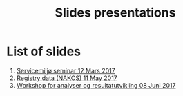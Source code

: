 #+Options: num:nil toc:nil
#+Options: html-postamble:nil


#+Title: Slides presentations

* List of slides

1. [[file:2017-03-12-Servicemilj-seminar/][Servicemiljø seminar 12 Mars 2017]]
2. [[file:2017-05-11-Registry-Data/][Registry data (NAKOS) 11 May 2017]]
3. [[file:2017-06-08-Workshop-resultat/][Workshop for analyser og resultatutvikling 08 Juni 2017]]

